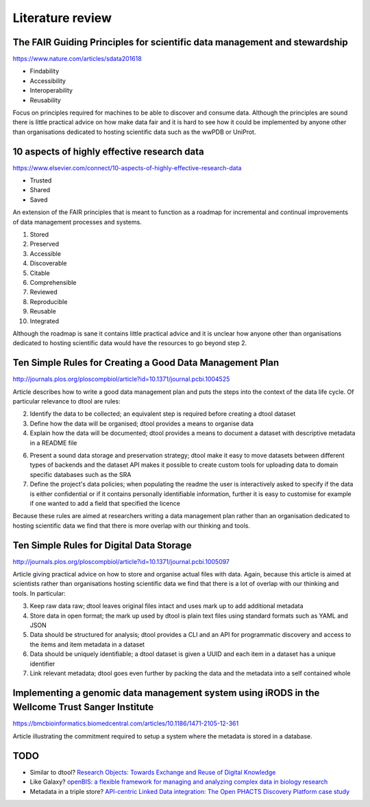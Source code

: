 Literature review
=================

The FAIR Guiding Principles for scientific data management and stewardship
--------------------------------------------------------------------------

https://www.nature.com/articles/sdata201618

- Findability
- Accessibility
- Interoperability
- Reusability

Focus on principles required for machines to be able to discover and consume
data.  Although the principles are sound there is little practical advice on
how make data fair and it is hard to see how it could be implemented by anyone
other than organisations dedicated to hosting scientific data such as the wwPDB
or UniProt.


10 aspects of highly effective research data
--------------------------------------------

https://www.elsevier.com/connect/10-aspects-of-highly-effective-research-data

- Trusted
- Shared
- Saved

An extension of the FAIR principles that is meant to function as a roadmap for
incremental and continual improvements of data management processes and
systems.

1. Stored
2. Preserved
3. Accessible
4. Discoverable
5. Citable
6. Comprehensible
7. Reviewed
8. Reproducible
9. Reusable
10. Integrated

Although the roadmap is sane it contains little practical advice and it is
unclear how anyone other than organisations dedicated to hosting scientific
data would have the resources to go beyond step 2.


Ten Simple Rules for Creating a Good Data Management Plan
---------------------------------------------------------

http://journals.plos.org/ploscompbiol/article?id=10.1371/journal.pcbi.1004525

Article describes how to write a good data management plan and puts the
steps into the context of the data life cycle. Of particular relevance to
dtool are rules:

2. Identify the data to be collected; an equivalent step is required before
   creating a dtool dataset

3. Define how the data will be organised; dtool provides a means to organise
   data

4. Explain how the data will be documented; dtool provides a means to document
   a dataset with descriptive metadata in a README file

6. Present a sound data storage and preservation strategy; dtool make it easy
   to move datasets between different types of backends and the dataset API
   makes it possible to create custom tools for uploading data to domain
   specific databases such as the SRA

7. Define the project's data policies; when populating the readme the user is
   interactively asked to specify if the data is either confidential or if it
   contains personally identifiable information, further it is easy to customise
   for example if one wanted to add a field that specified the licence

Because these rules are aimed at researchers writing a data management plan
rather than an organisation dedicated to hosting scientific data we find that
there is more overlap with our thinking and tools.


Ten Simple Rules for Digital Data Storage
-----------------------------------------

http://journals.plos.org/ploscompbiol/article?id=10.1371/journal.pcbi.1005097

Article giving practical advice on how to store and organise actual files with
data. Again, because this article is aimed at scientists rather than organisations
hosting scientific data we find that there is a lot of overlap with our thinking
and tools. In particular:

3. Keep raw data raw; dtool leaves original files intact and uses mark up to
   add additional metadata

4. Store data in open format; the mark up used by dtool is plain text files
   using standard formats such as YAML and JSON

5. Data should be structured for analysis; dtool provides a CLI and an API for
   programmatic discovery and access to the items and item metadata in a
   dataset

6. Data should be uniquely identifiable; a dtool dataset is given a UUID and
   each item in a dataset has a unique identifier

7. Link relevant metadata; dtool goes even further by packing the data and the
   metadata into a self contained whole


Implementing a genomic data management system using iRODS in the Wellcome Trust Sanger Institute
------------------------------------------------------------------------------------------------

https://bmcbioinformatics.biomedcentral.com/articles/10.1186/1471-2105-12-361

Article illustrating the commitment required to setup a system where the
metadata is stored in a database.

TODO
----

- Similar to dtool? `Research Objects: Towards Exchange and Reuse of Digital Knowledge
  <http://precedings.nature.com/documents/4626/version/1/files/npre20104626-1.pdf>`_
- Like Galaxy? `openBIS: a flexible framework for managing and analyzing
  complex data in biology research
  <https://bmcbioinformatics.biomedcentral.com/articles/10.1186/1471-2105-12-468>`_
- Metadata in a triple store? `API-centric Linked Data integration: The Open
  PHACTS Discovery Platform case study
  <http://www.sciencedirect.com/science/article/pii/S1570826814000195>`_
